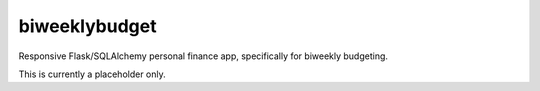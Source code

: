 biweeklybudget
==============

Responsive Flask/SQLAlchemy personal finance app, specifically for biweekly budgeting.

This is currently a placeholder only.
